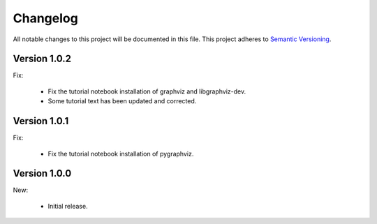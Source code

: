 Changelog
=========

All notable changes to this project will be documented in this file.  This
project adheres to `Semantic Versioning <http://semver.org/spec/v2.0.0.html>`_.

Version 1.0.2
-------------

Fix:

  * Fix the tutorial notebook installation of graphviz and libgraphviz-dev.
  * Some tutorial text has been updated and corrected.

Version 1.0.1
-------------

Fix:

  * Fix the tutorial notebook installation of pygraphviz.

Version 1.0.0
-------------

New:

  * Initial release.

